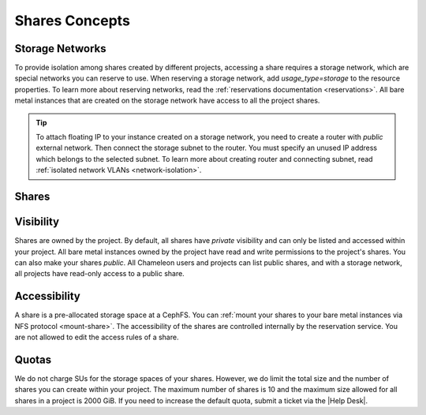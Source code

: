 .. _shares-concepts:

Shares Concepts
===============

.. _storage_network:

Storage Networks
----------------

To provide isolation among shares created by different projects, accessing a share requires a storage network, which are special networks you can
reserve to use. When reserving a storage network, add `usage_type=storage` to the resource properties. To learn more about reserving networks, read
the :ref:`reservations documentation <reservations>`. All bare metal instances that are created on the storage network have access to all the project
shares.

.. tip::

  To attach floating IP to your instance created on a storage network, you need to create a router with `public` external network. Then connect
  the storage subnet to the router. You must specify an unused IP address which belongs to the selected subnet. To learn more about creating
  router and connecting subnet, read :ref:`isolated network VLANs <network-isolation>`.

Shares
------

Visibility
----------

Shares are owned by the project. By default, all shares have `private` visibility and can only be listed and accessed within your project.
All bare metal instances owned by the project have read and write permissions to the project's shares. You can also make your shares `public`.
All Chameleon users and projects can list public shares, and with a storage network, all projects have read-only access to a public share.

Accessibility
-------------

A share is a pre-allocated storage space at a CephFS. You can :ref:`mount your shares to your bare metal instances via NFS protocol <mount-share>`.
The accessibility of the shares are controlled internally by the reservation service. You are not allowed to edit the access rules of a share.

Quotas
------

We do not charge SUs for the storage spaces of your shares. However, we do limit the total size and the number of shares you can create within
your project. The maximum number of shares is 10 and the maximum size allowed for all shares in a project is 2000 GiB. If you need to increase
the default quota, submit a ticket via the |Help Desk|.